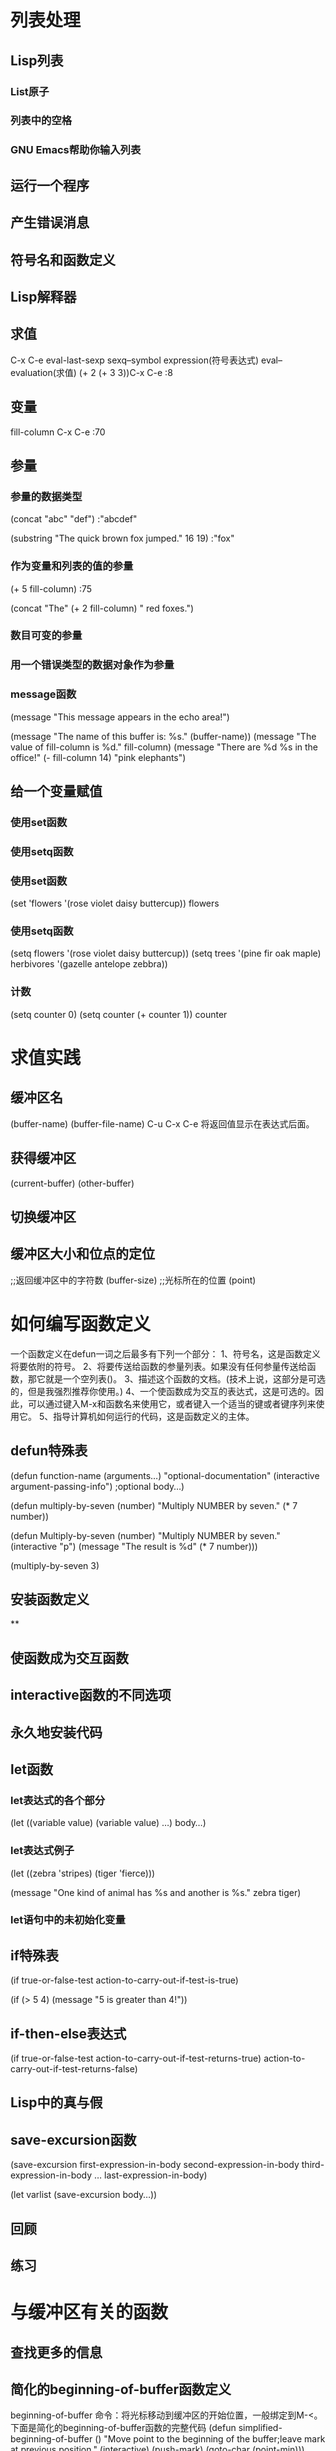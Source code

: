 * 列表处理
** Lisp列表
*** List原子
*** 列表中的空格
*** GNU Emacs帮助你输入列表
** 运行一个程序
** 产生错误消息
** 符号名和函数定义
** Lisp解释器
** 求值
C-x C-e eval-last-sexp sexq--symbol expression(符号表达式) eval--evaluation(求值)
(+ 2 (+ 3 3))C-x C-e
:8
** 变量
fill-column C-x C-e
:70
** 参量
*** 参量的数据类型
(concat "abc" "def")
:"abcdef"

(substring "The quick brown fox jumped." 16 19)
:"fox"
*** 作为变量和列表的值的参量
(+ 5 fill-column)
:75

(concat "The" (+ 2 fill-column) " red foxes.")

*** 数目可变的参量
*** 用一个错误类型的数据对象作为参量
*** message函数
(message "This message appears in the echo area!")

(message "The name of this buffer is: %s." (buffer-name))
(message "The value of fill-column is %d." fill-column)
(message "There are %d %s in the office!"
          (- fill-column 14) "pink elephants")
** 给一个变量赋值
*** 使用set函数
*** 使用setq函数
*** 使用set函数
(set 'flowers '(rose violet daisy buttercup))
flowers
*** 使用setq函数
(setq flowers '(rose violet daisy buttercup))
(setq trees '(pine fir oak maple)
             herbivores '(gazelle antelope zebbra))
*** 计数
(setq counter 0)
(setq counter (+ counter 1))
counter

* 求值实践
** 缓冲区名
(buffer-name)
(buffer-file-name)
C-u C-x C-e 将返回值显示在表达式后面。
** 获得缓冲区
(current-buffer)
(other-buffer)
** 切换缓冲区

** 缓冲区大小和位点的定位
;;返回缓冲区中的字符数
(buffer-size)
;;光标所在的位置
(point)

* 如何编写函数定义
一个函数定义在defun一词之后最多有下列一个部分：
1、符号名，这是函数定义将要依附的符号。
2、将要传送给函数的参量列表。如果没有任何参量传送给函数，那它就是一个空列表()。
3、描述这个函数的文档。(技术上说，这部分是可选的，但是我强烈推荐你使用。)
4、一个使函数成为交互的表达式，这是可选的。因此，可以通过键入M-x和函数名来使用它，或者键入一个适当的键或者键序列来使用它。
5、指导计算机如何运行的代码，这是函数定义的主体。
** defun特殊表
(defun function-name (arguments...)
       "optional-documentation"
       (interactive argument-passing-info") ;optional
       body...)

(defun multiply-by-seven (number)
    "Multiply NUMBER by seven."
    (* 7 number))

(defun Multiply-by-seven (number)
    "Multiply NUMBER by seven."
    (interactive "p")
    (message "The result is %d" (* 7 number)))

(multiply-by-seven 3)

** 安装函数定义

**
** 使函数成为交互函数
** interactive函数的不同选项
** 永久地安装代码
** let函数
*** let表达式的各个部分
(let ((variable value)
      (variable value)
      ...)
      body...)
*** let表达式例子
(let ((zebra 'stripes)
      (tiger 'fierce)))

(message "One kind of animal has %s and another is %s." zebra tiger)
*** let语句中的未初始化变量

** if特殊表
(if true-or-false-test
    action-to-carry-out-if-test-is-true)

(if (> 5 4)
    (message "5 is greater than 4!"))

** if-then-else表达式
(if true-or-false-test
    action-to-carry-out-if-test-returns-true)
  action-to-carry-out-if-test-returns-false)
** Lisp中的真与假
** save-excursion函数
(save-excursion
  first-expression-in-body
  second-expression-in-body
  third-expression-in-body
  ...
  last-expression-in-body)

(let varlist
  (save-excursion
  body...))

** 回顾
** 练习
* 与缓冲区有关的函数
** 查找更多的信息
** 简化的beginning-of-buffer函数定义
beginning-of-buffer 命令：将光标移动到缓冲区的开始位置，一般绑定到M-<。
下面是简化的beginning-of-buffer函数的完整代码
(defun simplified-beginning-of-buffer ()
  "Move point to the beginning of the buffer;leave mark at previous position."
  (interactive)
  (push-mark)
  (goto-char (point-min)))

1、函数名：simplified-beginning-of-buffer
2、参量列表：()
3、文档字符串："Move point ..."
4、交互表达式：(interactive);没有参量
5、函数体：两行组成，(push-mark) (goto-char (point-min))
** make-whole-buffer函数的定义
make-whole-buffer函数,它将整个缓冲区作为一个域来标记，方法是将位点置于缓冲区开始的位置，在缓冲区的末尾位置放一个标记。一般绑定到C-x h。完整定义如下：
(defun mark-whole-buffer ()
  "Put point at beginning and mark at end of buffer."
  (interactive)
  (push-mark (point))
  (push-mark (point-max))
  (push-mark (point-min)))
** append-to-buffer函数的定义
*** append-to-buffer函数的交互表达式
*** append-to-buffer函数中的save-excurtion
#<<append-to-buffer>>
append-to-buffer 命令使用 insert-buffer-substring 函数来拷贝一个域。功能是：它从一个缓冲区提取一部分作为一个字符串，即：“子字符串“(substring)，并将这个字符串插入到另外一个缓冲区中。append-to-buffer函数的绝大部分工作就是为 insert-buffer-substring函数创建适当的条件：即它的代码必须指定字符串的来源缓冲区和目的缓冲区。下面就是这个函数定义的全部内容：
(defun append-to-buffer (buffer start end)
  "Append to specified buffer the text of the region.
  It is inserted into that buffer before its point.
  When calling from a program. give three arguments:
  a buffer or the name of one,and two character numbers."
  (interactive "BAppend to buffer: \nr")
  (let ((oldbuf (current-buffer)))
    (save-excursion
      (set-buffer (get-buffer-create buffer))
      (insert-buffer-substring oldbuf start end))))

* 更复杂的函数
** copy-to-buffer函数的定义
这个函数将文本拷贝进一个缓冲区，它不是追加到原有缓冲区，而是替换了原有缓冲区中的文本。copy-to-buffer函数的代码几乎与append-to-buffer函数的代码完全一样，不同之处仅在于它使用了erase-buffer 函数，并两次使用了save-excursion函数。参见[[append-to-buffer][append-to-buffer]]
copy-to-buffer 函数体如下所示：
...
  (interactive "BCopy to buffer: \nr")
    (let ((oldbuf (current-buffer)))
      (save-excursion
        (set-buffer (get-buffer-create buffer))
	(erase-buffer)
	(save-excursion
	  (insert-buffer-substring oldbuf start end)))))
** insert-buffer函数的定义
将另外一个缓冲区内容拷贝到当前缓冲区中。
(defun insert-buffer (buffer)
  "Insert after point the contents of BUFFER.
  Puts mark after the inserted text.
  BUFFER may be a buffer or a buffer name."
    (interactive "*bInsert buffer: ")
    (or (bufferp buffer)
        (setq buffer (get-buffer buffer)))
    (let (start end newmark)
        (save-excursion
	  (save-excursion
	    (set-buffer buffer)
	    (setq start (point-min) end (point-max)))
        (insert-buffer-substring buffer start end)
	(setq newmark (point)))
     (push-mark newmark)))

*** insert-buffer函数中的交互表达式
    
(interactive "*bInsert buffer: ")
"*" 用于缓冲区是一个只读缓冲区的情况。
"b" 告诉Lisp解释器传送给insert-buffer函数的参量应是一个存在的缓冲区或者这个缓冲区的名字。（大写”B“可以允许参量传送不存在的缓冲区）。 
*** insert-buffer函数体
insert-buffer函数体有两个主要的部分：一个or表达式和一个let表达式。or表达式的目的是为了确保buffer参量真正与一个缓冲区绑定在一起，而不是绑定到缓冲区的名字。let表达式包含了将另一个缓冲区的内容拷贝到当前缓冲区所需的代码。
*** 用if表达式（而不是or表达式）编写的insert-buffer函数
*** 函数体中的or表达式
*** insert-buffer函数中的let表达式
** beginning-of-buffer函数的完整定义
*** 可选参量
*** 带参量的beginning-of-buffer函数
*** 完整的beginning-of-buffer函数
** 回顾
** &optional参量练习
* 变窄和增宽
** save-restriction特殊表
用来跟踪变窄开启的部分。
** what-line函数
光标所在的行数。
(defun what-line ()
  "Print the current line number (in the buffer) of point."
  (interactive)
  (save-restriction 
    (widen)
    (save-excursion
      (beginning-of-line)
      (message "Line %d" 
                (1+ (count-lines 1 (point)))))))
* 基本函数：car、cdr、cons
** car和cdr函数
car返回列表的第一个元素。更为合适的名字first。
(car '(rose violet daisy buttercup))
:rose

cdr返回除第一个元素的其他部分。更为合适的名字rest。
(cdr '(rose violet daisy buttercup))
:(violet daisy buttercup)

** cons函数
在列表开始处插入元素。
(cons 'butterup ())
(cons 'daisy '(buttercup))
(cons 'violet '(daisy buttercup))
(cons 'rose '(violet daisy buttercup))

length函数
返回列表中有多少元素。
(length '(rose daisy buttercup violet))
** nthcdr函数
nthcdr函数与cdr函数联系在一起。它所做的就是重复地取列表的cdr。
(nthcdr 2 '(rose violet daisy buttercup))
:(daisy buttercup)

(nthcdr 5 '(rose violet daisy buttercup))
:nil
** setcar函数
(setq animals '(giraffe antelope tiger lion))

(setcar animals 'hippopotamus)

* 剪切和存储文本
** zap-to-char函数
It is bound to M-z
(zap-to-char ARG CHAR)
将光标当前位置（即位点）与出现特定字符的下一个位置之间这一区域中的文本剪切掉。
完整代码：
(defun zap-to-char (arg char)
  "Kill up to and including ARGth occurrence of CHAR.
Case is ignored if `case-fold-search' is non-nil in the current buffer.
Goes backward if ARG is negative; error if CHAR not found."
  (interactive "p\ncZap to char: ")
  ;; Avoid "obsolete" warnings for translation-table-for-input.
  (with-no-warnings
    (if (char-table-p translation-table-for-input)
	(setq char (or (aref translation-table-for-input char) char))))
  (kill-region (point) (progn
			 (search-forward (char-to-string char) nil nil arg)
;			 (goto-char (if (> arg 0) (1- (point)) (1+ (point))))
			 (point))))
** interactive表达式
** delete-region函数：接数C
delete-region函数删除一个区域中的内容，而且你无法找回它。
** 用defvar初始化变量
* 列表是如何实现的
* 找回文本
* 循环和递归
* 正则表达式查询
* 计数：重复和正则表达式
* 统计函数定义中的单词数
* 准备柱型图
* 配置你的“.emacs”文件
** 全站点的初始化文件
** 为一项任务设置变量
** 开始改变“.emacs”文件
** 文本和自动填充模式
** 邮件别名
** 缩排模式
** 一些绑定键
** 加载文件
** 自动加载
** 一个简单的功能扩充line-tp-top-of-window
** 键图
** X11的颜色
** V19中的小技巧
** 修改模式行
* 调试
** debug
** debug-on-entry
** debug-on-quit和(debug)
** 源代码级调试器edegub
** 调试练习
* 结论
* 附录A the-the函数
* 附录B kill环的处理
** rotate-yank-pointer函数
** yank函数
** yank-pop函数
* 附录C 带坐标轴的图
** print-graph函数的变量列表
** print-Y-axis函数
*** 题外话：计算余数
*** 构造一个Y轴元素
*** 创建Y坐标轴
*** print-Y-axis函数的最后形式
** print-X-axis函数
** 打印整个图形
*** 测试print-graph函数
*** 绘制函数中单词和符号数的图形
*** 打印出来的图形
